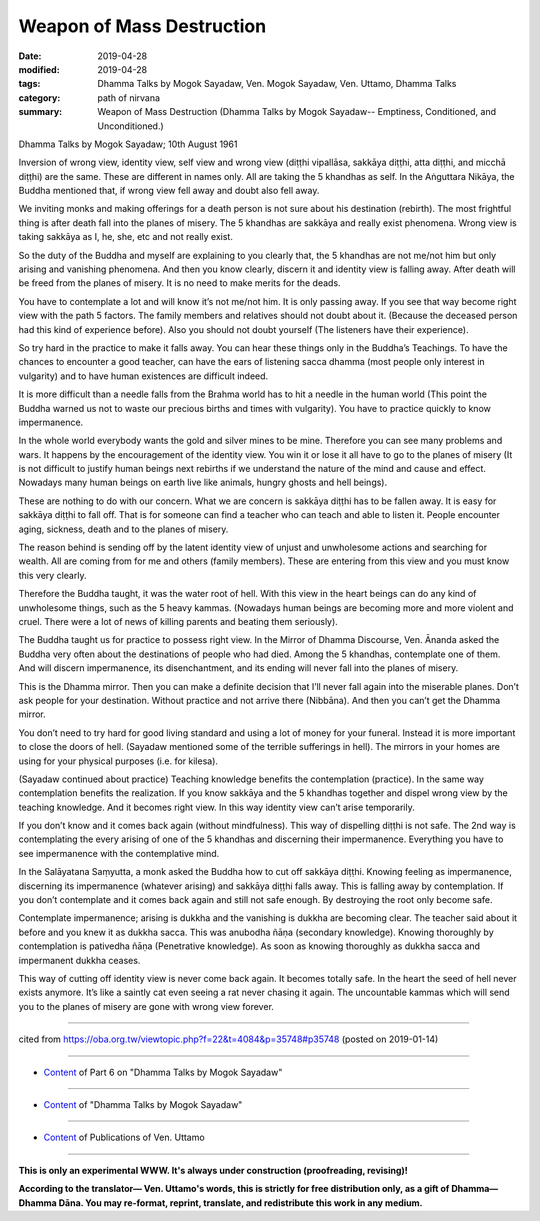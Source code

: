 ==========================================
Weapon of Mass Destruction
==========================================

:date: 2019-04-28
:modified: 2019-04-28
:tags: Dhamma Talks by Mogok Sayadaw, Ven. Mogok Sayadaw, Ven. Uttamo, Dhamma Talks
:category: path of nirvana
:summary: Weapon of Mass Destruction (Dhamma Talks by Mogok Sayadaw-- Emptiness, Conditioned, and Unconditioned.)

Dhamma Talks by Mogok Sayadaw; 10th August 1961

Inversion of wrong view, identity view, self view and wrong view (diṭṭhi vipallāsa, sakkāya diṭṭhi, atta diṭṭhi, and micchā diṭṭhi) are the same. These are different in names only. All are taking the 5 khandhas as self. In the Aṅguttara Nikāya, the Buddha mentioned that, if wrong view fell away and doubt also fell away. 

We inviting monks and making offerings for a death person is not sure about his destination (rebirth). The most frightful thing is after death fall into the planes of misery. The 5 khandhas are sakkāya and really exist phenomena. Wrong view is taking sakkāya as I, he, she, etc and not really exist. 

So the duty of the Buddha and myself are explaining to you clearly that, the 5 khandhas are not me/not him but only arising and vanishing phenomena. And then you know clearly, discern it and identity view is falling away. After death will be freed from the planes of misery. It is no need to make merits for the deads. 

You have to contemplate a lot and will know it’s not me/not him. It is only passing away. If you see that way become right view with the path 5 factors. The family members and relatives should not doubt about it. (Because the deceased person had this kind of experience before). Also you should not doubt yourself (The listeners have their experience). 

So try hard in the practice to make it falls away. You can hear these things only in the Buddha’s Teachings. To have the chances to encounter a good teacher, can have the ears of listening sacca dhamma (most people only interest in vulgarity) and to have human existences are difficult indeed. 

It is more difficult than a needle falls from the Brahma world has to hit a needle in the human world (This point the Buddha warned us not to waste our precious births and times with vulgarity). You have to practice quickly to know impermanence.

In the whole world everybody wants the gold and silver mines to be mine. Therefore you can see many problems and wars. It happens by the encouragement of the identity view. You win it or lose it all have to go to the planes of misery (It is not difficult to justify human beings next rebirths if we understand the nature of the mind and cause and effect. Nowadays many human beings on earth live like animals, hungry ghosts and hell beings). 

These are nothing to do with our concern. What we are concern is sakkāya diṭṭhi has to be fallen away. It is easy for sakkāya diṭṭhi to fall off. That is for someone can find a teacher who can teach and able to listen it. People encounter aging, sickness, death and to the planes of misery. 

The reason behind is sending off by the latent identity view of unjust and unwholesome actions and searching for wealth. All are coming from for me and others (family members). These are entering from this view and you must know this very clearly.

Therefore the Buddha taught, it was the water root of hell. With this view in the heart beings can do any kind of unwholesome things, such as the 5 heavy kammas. (Nowadays human beings are becoming more and more violent and cruel. There were a lot of news of killing parents and beating them seriously). 

The Buddha taught us for practice to possess right view. In the Mirror of Dhamma Discourse, Ven. Ānanda asked the Buddha very often about the destinations of people who had died. Among the 5 khandhas, contemplate one of them. And will discern impermanence, its disenchantment, and its ending will never fall into the planes of misery. 

This is the Dhamma mirror. Then you can make a definite decision that I’ll never fall again into the miserable planes. Don’t ask people for your destination. Without practice and not arrive there (Nibbāna). And then you can’t get the Dhamma mirror. 

You don’t need to try hard for good living standard and using a lot of money for your funeral. Instead it is more important to close the doors of hell. (Sayadaw mentioned some of the terrible sufferings in hell). The mirrors in your homes are using for your physical purposes (i.e. for kilesa). 

(Sayadaw continued about practice) Teaching knowledge benefits the contemplation (practice). In the same way contemplation benefits the realization. If you know sakkāya and the 5 khandhas together and dispel wrong view by the teaching knowledge. And it becomes right view. In this way identity view can’t arise temporarily. 

If you don’t know and it comes back again (without mindfulness). This way of dispelling diṭṭhi is not safe. The 2nd way is contemplating the every arising of one of the 5 khandhas and discerning their impermanence. Everything you have to see impermanence with the contemplative mind. 

In the Salāyatana Saṃyutta, a monk asked the Buddha how to cut off sakkāya diṭṭhi. Knowing feeling as impermanence, discerning its impermanence (whatever arising) and sakkāya diṭṭhi falls away. This is falling away by contemplation. If you don’t contemplate and it comes back again and still not safe enough. By destroying the root only become safe. 

Contemplate impermanence; arising is dukkha and the vanishing is dukkha are becoming clear. The teacher said about it before and you knew it as dukkha sacca. This was anubodha ñāṇa (secondary knowledge). Knowing thoroughly by contemplation is pativedha ñāṇa (Penetrative knowledge). As soon as knowing thoroughly as dukkha sacca and impermanent dukkha ceases. 

This way of cutting off identity view is never come back again. It becomes totally safe. In the heart the seed of hell never exists anymore. It’s like a saintly cat even seeing a rat never chasing it again. The uncountable kammas which will send you to the planes of misery are gone with wrong view forever.

------

cited from https://oba.org.tw/viewtopic.php?f=22&t=4084&p=35748#p35748 (posted on 2019-01-14)

------

- `Content <{filename}pt06-content-of-part06%zh.rst>`__ of Part 6 on "Dhamma Talks by Mogok Sayadaw"

------

- `Content <{filename}content-of-dhamma-talks-by-mogok-sayadaw%zh.rst>`__ of "Dhamma Talks by Mogok Sayadaw"

------

- `Content <{filename}../publication-of-ven-uttamo%zh.rst>`__ of Publications of Ven. Uttamo

------

**This is only an experimental WWW. It's always under construction (proofreading, revising)!**

**According to the translator— Ven. Uttamo's words, this is strictly for free distribution only, as a gift of Dhamma—Dhamma Dāna. You may re-format, reprint, translate, and redistribute this work in any medium.**

..
  2019-04-22  create rst; post on 04-28